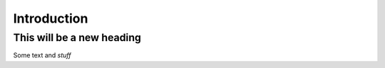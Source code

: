 Introduction
==================================

This will be a new heading
~~~~~~~~~~~~~~~~~~~~~~~~~~

Some text and *stuff*
